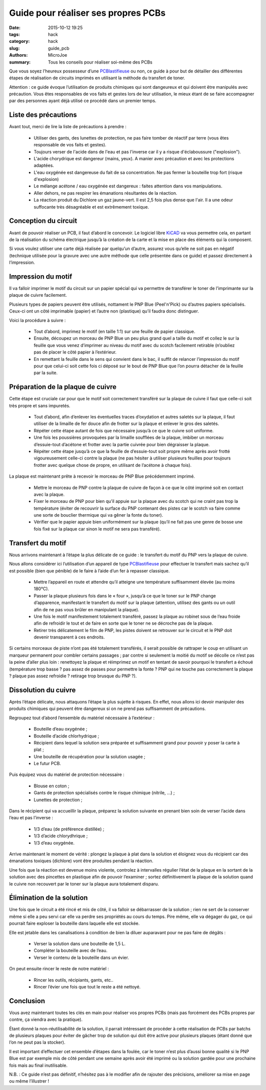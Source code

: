 ====================================
Guide pour réaliser ses propres PCBs
====================================

:date: 2015-10-12 19:25
:tags: hack
:category: hack
:slug: guide_pcb
:authors: MicroJoe
:summary: Tous les conseils pour réaliser soi-même des PCBs

Que vous soyez l’heureux possesseur d’une `PCBlastifieuse`_ ou non, ce guide à
pour but de détailler des différentes étapes de réalisation de circuits
imprimés en utilisant la méthode du transfert de toner.

Attention : ce guide évoque l’utilisation de produits chimiques qui sont
dangeureux et qui doivent être manipulés avec précaution. Vous êtes
responsables de vos faits et gestes lors de leur utilisation, le mieux étant de
se faire accompagner par des personnes ayant déjà utilisé ce procédé dans un
premier temps.

Liste des précautions
---------------------

Avant tout, merci de lire la liste de précautions à prendre :

 - Utiliser des gants, des lunettes de protection, ne pas faire tomber de
   réactif par terre (vous êtes responsable de vos faits et gestes).

 - Toujours verser de l'acide dans de l'eau et pas l'inverse car il y a risque
   d'éclaboussure ("explosion").

 - L'acide chorydrique est dangereur (mains, yeux). A manier avec précaution et
   avec les protections adaptées.

 - L'eau oxygénée est dangereuse du fait de sa concentration. Ne pas fermer
   la bouteille trop fort (risque d'explosion)

 - Le mélange acétone / eau oxygénée est dangereux : faites attention dans vos
   manipulations.

 - Aller dehors, ne pas respirer les émanations résultantes de la réaction.

 - La réaction produit du Dichlore un gaz jaune-vert. Il est 2,5 fois plus
   dense que l'air. Il a une odeur suffocante très désagréable et est
   extrêmement toxique.


Conception du circuit
---------------------

Avant de pouvoir réaliser un PCB, il faut d’abord le concevoir. Le logiciel
libre `KiCAD`_ va vous permettre cela, en partant de la réalisation du schéma
électrique jusqu’à la création de la carte et la mise en place des éléments qui
la composent.

.. _KiCAD: http://kicad-pcb.org/

Si vous voulez utiliser une carte déjà réalisée par quelqu’un d’autre, assurez
vous qu’elle ne soit pas en négatif (technique utilisée pour la gravure avec
une autre méthode que celle présentée dans ce guide) et passez directement à
l’impression.

Impression du motif
-------------------

Il va falloir imprimer le motif du circuit sur un papier spécial qui va
permettre de transférer le toner de l’imprimante sur la plaque de cuivre
facilement.

Plusieurs types de papiers peuvent être utilisés, nottament le PNP Blue
(Peel'n'Pick) ou d’autres papiers spécialisés. Ceux-ci ont un côté imprimable
(papier) et l’autre non (plastique) qu’il faudra donc distinguer.

Voici la procédure à suivre :

 - Tout d’abord, imprimez le motif (en taille 1:1) sur une feuille de papier
   classique.

 - Ensuite, découpez un morceau de PNP Blue un peu plus grand quel a taille du
   motif et collez le sur la feuille que vous venez d’imprimer au niveau du
   motif avec du scotch facilement retirable (n’oubliez pas de placer le côté
   papier à l’extérieur.

 - En remettant la feuille dans le sens qui convient dans le bac, il suffit de
   relancer l’impression du motif pour que celui-ci soit cette fois ci déposé
   sur le bout de PNP Blue que l’on pourra détacher de la feuille par la suite.

Préparation de la plaque de cuivre
----------------------------------

Cette étape est cruciale car pour que le motif soit correctement transféré sur
la plaque de cuivre il faut que celle-ci soit très propre et sans impuretés.

 - Tout d’abord, afin d’enlever les éventuelles traces d’oxydation et autres
   saletés sur la plaque, il faut utiliser de la limaille de fer douce afin de
   frotter sur la plaque et enlever le gros des saletés.

 - Répéter cette étape autant de fois que nécessaire jusqu’à ce que le cuivre
   soit uniforme.

 - Une fois les poussières provoquées par la limaille soufflées de la plaque,
   imbiber un morceau d’essuie-tout d’acétone et frotter avec la partie
   cuivrée pour bien dégraisser la plaque.

 - Répéter cette étape jusqu’à ce que la feuille de d’essuie-tout soit propre
   même après avoir frotté vigoureusement celle-ci contre la plaque (ne pas
   hésiter à utiliser plusieurs feuilles pour toujours frotter avec quelque
   chose de propre, en utilisant de l’acétone à chaque fois).

La plaque est maintenant prête à recevoir le morceau de PNP Blue précédemment
imprimé.

 - Mettre le morceau de PNP contre la plaque de cuivre de façon à ce que le
   côté imprimé soit en contact avec la plaque.
 - Fixer le morceau de PNP pour bien qu’il appuie sur la plaque avec du scotch
   qui ne craint pas trop la température (éviter de recouvrir la surface du PNP
   contenant des pistes car le scotch va faire comme une sorte de bouclier
   thermique qui va gêner la fonte du toner).
 - Vérifier que le papier appuie bien uniformément sur la plaque (qu’il ne fait
   pas une genre de bosse une fois fixé sur la plaque car sinon le motif ne
   sera pas transféré).

Transfert du motif
------------------

Nous arrivons maintenant à l’étape la plus délicate de ce guide : le transfert
du motif du PNP vers la plaque de cuivre.

Nous allons considérer ici l’utilisation d’un appareil de type
`PCBlastifieuse`_ pour effectuer le transfert mais sachez qu’il est possible
(bien que pénible) de le faire à l’aide d’un fer à repasser classique.

 - Mettre l’appareil en route et attendre qu’il atteigne une température
   suffisamment élevée (au moins 180°C).
 - Passer la plaque plusieurs fois dans le « four », jusqu’à ce que le toner
   sur le PNP change d’apparence, manifestant le transfert du motif sur la
   plaque (attention, utilisez des gants ou un outil afin de ne pas vous brûler
   en manipulant la plaque).
 - Une fois le motif manifestement totalement transféré, passez la plaque au
   robinet sous de l’eau froide afin de refroidir le tout et de faire en sorte
   que le toner ne se décroche pas de la plaque.
 - Retirer très délicatement le film de PNP, les pistes doivent se retrouver
   sur le circuit et le PNP doit devenir transparent à ces endroits.

Si certains morceaux de piste n’ont pas été totalement transférés, il serait
possible de rattraper le coup en utilisant un marqueur permanent pour combler
certains passages ; par contre si seulement la moitié du motif se décolle ce
n’est pas la peine d’aller plus loin : renettoyez la plaque et réimprimez un
motif en tentant de savoir pourquoi le transfert a échoué (température trop
basse ? pas assez de passes pour permettre la fonte ? PNP qui ne touche pas
correctement la plaque ? plaque pas assez refroidie ? retirage trop brusque du
PNP ?).

Dissolution du cuivre
---------------------

Après l’étape délicate, nous attaquons l’étape la plus sujette à risques. En
effet, nous allons ici devoir manipuler des produits chimiques qui peuvent être
dangereux si on ne prend pas suffisamment de précautions.

Regroupez tout d’abord l’ensemble du matériel nécessaire à l’extérieur :

 - Bouteille d’eau oxygénée ;
 - Bouteille d’acide chlorhydrique ;
 - Récipient dans lequel la solution sera préparée et suffisamment grand pour
   pouvoir y poser la carte à plat ;
 - Une bouteille de récupération pour la solution usagée ;
 - Le futur PCB.

Puis équipez vous du matériel de protection nécessaire :

 - Blouse en coton ;
 - Gants de protection spécialisés contre le risque chimique (nitrile, …) ;
 - Lunettes de protection ;

Dans le récipient qui va accueillir la plaque, préparez la solution suivante en
prenant bien soin de verser l’acide dans l’eau et pas l’inverse :

 - 1/3 d’eau (de préférence distillée) ;
 - 1/3 d’acide chlorydhrique ;
 - 1/3 d’eau oxygénée.

Arrive maintenant le moment de vérité : plongez la plaque à plat dans la
solution et éloignez vous du récipient car des émanations toxiques (dichlore)
vont être produites pendant la réaction.

Une fois que la réaction est devenue moins violente, controlez à intervalles
régulier l’état de la plaque en la sortant de la solution avec des pincettes en
plastique afin de pouvoir l’examiner ; sortez définitivement la plaque de la
solution quand le cuivre non recouvert par le toner sur la plaque aura
totalement disparu.

Élimination de la solution
--------------------------

Une fois que le circuit a été rincé et mis de côté, il va falloir se
débarrasser de la solution ; rien ne sert de la conserver même si elle a peu
servi car elle va perdre ses propriétés au cours du temps. Pire même, elle va
dégager du gaz, ce qui pourrait faire exploser la bouteille dans laquelle elle
est stockée.

Elle est jetable dans les canalisations à condition de bien la diluer
auparavant pour ne pas faire de dégâts :

 - Verser la solution dans une bouteille de 1,5 L.
 - Compléter la bouteille avec de l’eau.
 - Verser le contenu de la bouteille dans un évier.

On peut ensuite rincer le reste de notre matériel :

 - Rincer les outils, récipiants, gants, etc..
 - Rincer l’évier une fois que tout le reste a été nettoyé.

Conclusion
----------

Vous avez maintenant toutes les clés en main pour réaliser vos propres PCBs
(mais pas forcément des PCBs propres par contre, ça viendra avec la pratique).

Étant donné la non-réutilisabilité de la solution, il parrait intéressant de
procéder à cette réalisation de PCBs par batchs de plusieurs plaques pour
éviter de gâcher trop de solution qui doit être active pour plusieurs plaques
(étant donné que l’on ne peut pas la stocker).

Il est important d’effectuer cet ensemble d’étapes dans la foulée, car le toner
n’est plus d’aussi bonne qualité si le PNP Blue est par exemple mis de côté
pendant une semaine après avoir été imprimé ou la solution gardée pour une
prochaine fois mais au final inutilisable.

N.B. : Ce guide n’est pas définitif, n’hésitez pas à le modifier afin de
rajouter des précisions, améliorer sa mise en page ou même l’illustrer !

.. _PCBlastifieuse: /pages/pcblastifieuse.html
